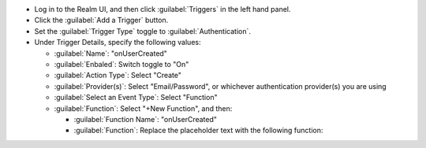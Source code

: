 - Log in to the Realm UI, and then click :guilabel:`Triggers` in the left 
  hand panel.

- Click the :guilabel:`Add a Trigger` button.

- Set the :guilabel:`Trigger Type` toggle to :guilabel:`Authentication`.

- Under Trigger Details, specify the following values:

  - :guilabel:`Name`: "onUserCreated"
  
  - :guilabel:`Enbaled`: Switch toggle to "On"
  
  - :guilabel:`Action Type`: Select "Create"

  - :guilabel:`Provider(s)`: Select "Email/Password", or whichever authentication 
    provider(s) you are using

  - :guilabel:`Select an Event Type`: Select "Function"

  - :guilabel:`Function`: Select "+New Function", and then:

    - :guilabel:`Function Name`: "onUserCreated"

    - :guilabel:`Function`: Replace the placeholder text with the following 
      function:

    

